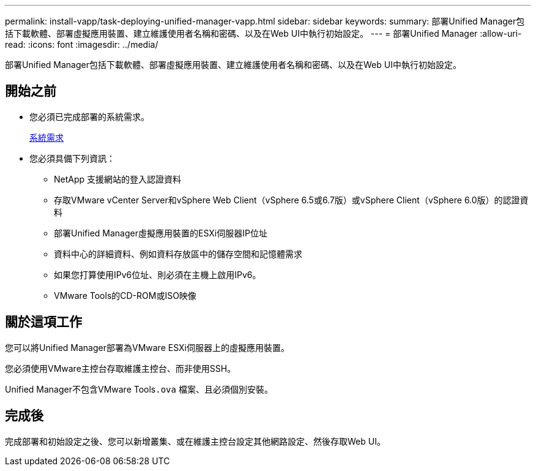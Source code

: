 ---
permalink: install-vapp/task-deploying-unified-manager-vapp.html 
sidebar: sidebar 
keywords:  
summary: 部署Unified Manager包括下載軟體、部署虛擬應用裝置、建立維護使用者名稱和密碼、以及在Web UI中執行初始設定。 
---
= 部署Unified Manager
:allow-uri-read: 
:icons: font
:imagesdir: ../media/


[role="lead"]
部署Unified Manager包括下載軟體、部署虛擬應用裝置、建立維護使用者名稱和密碼、以及在Web UI中執行初始設定。



== 開始之前

* 您必須已完成部署的系統需求。
+
xref:concept-requirements-for-installing-unified-manager.adoc[系統需求]

* 您必須具備下列資訊：
+
** NetApp 支援網站的登入認證資料
** 存取VMware vCenter Server和vSphere Web Client（vSphere 6.5或6.7版）或vSphere Client（vSphere 6.0版）的認證資料
** 部署Unified Manager虛擬應用裝置的ESXi伺服器IP位址
** 資料中心的詳細資料、例如資料存放區中的儲存空間和記憶體需求
** 如果您打算使用IPv6位址、則必須在主機上啟用IPv6。
** VMware Tools的CD-ROM或ISO映像






== 關於這項工作

您可以將Unified Manager部署為VMware ESXi伺服器上的虛擬應用裝置。

您必須使用VMware主控台存取維護主控台、而非使用SSH。

Unified Manager不包含VMware Tools``.ova`` 檔案、且必須個別安裝。



== 完成後

完成部署和初始設定之後、您可以新增叢集、或在維護主控台設定其他網路設定、然後存取Web UI。
